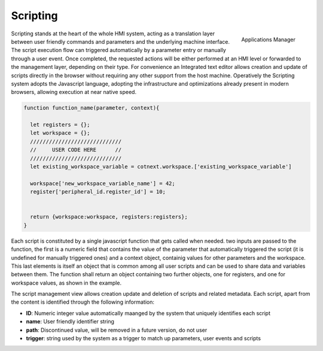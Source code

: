 ========================
Scripting
========================

.. figure:: ../assets/script_manager.png
    :scale: 30%
    :align: right
    :alt: Applications manager screenshot

    Applications Manager

Scripting stands at the heart of the whole HMI system, acting as a translation  layer between user friendly commands and parameters
and the underlying machine interface. The script execution flow can triggered automatically by a parameter entry or manually through a user event.
Once completed, the requested actions will be either performed at an HMI level or forwarded to the management layer, depending on their type.
For convenience an Integrated text editor allows creation and update of scripts directly in the browser without requiring any other support from the 
host machine. Operatively the Scripting system adopts the Javascript language, adopting the infrastructure and optimizations already present in modern browsers,
allowing execution at near native speed.

.. code-block:: javascript

  function function_name(parameter, context){

    let registers = {};
    let workspace = {};
    /////////////////////////////
    //     USER CODE HERE      //
    /////////////////////////////
    let existing_workspace_variable = cotnext.workspace.['existing_workspace_variable']
    
    workspace['new_workspace_variable_name'] = 42;
    register['peripheral_id.register_id'] = 10;

  
    return {workspace:workspace, registers:registers};
  }

Each script is constituted by a single javascript function that gets called when needed. two inputs are passed to the function, the first is a numeric field that 
contains the value of the parameter that automatically triggered the script (it is undefined for manually triggered ones) and a context object, containig values for
other parameters and the workspace. This last elements is itself an object that is common among all user scripts and can be used to share data and variables
between them. The function shall return an object containing two further objects, one for registers, and one for workspace values, as shown in the example.

The script management view allows creation update and deletion of scripts and related metadata. Each script, apart from the content is identified through the following
information:

- **ID**: Numeric integer value automatically maanged by the system that uniquely identifies each script
- **name**: User friendly identifier string
- **path**: Discontinued value, will be removed in a future version, do not user
- **trigger**: string used by the system as a trigger to match up parameters, user events and scripts
